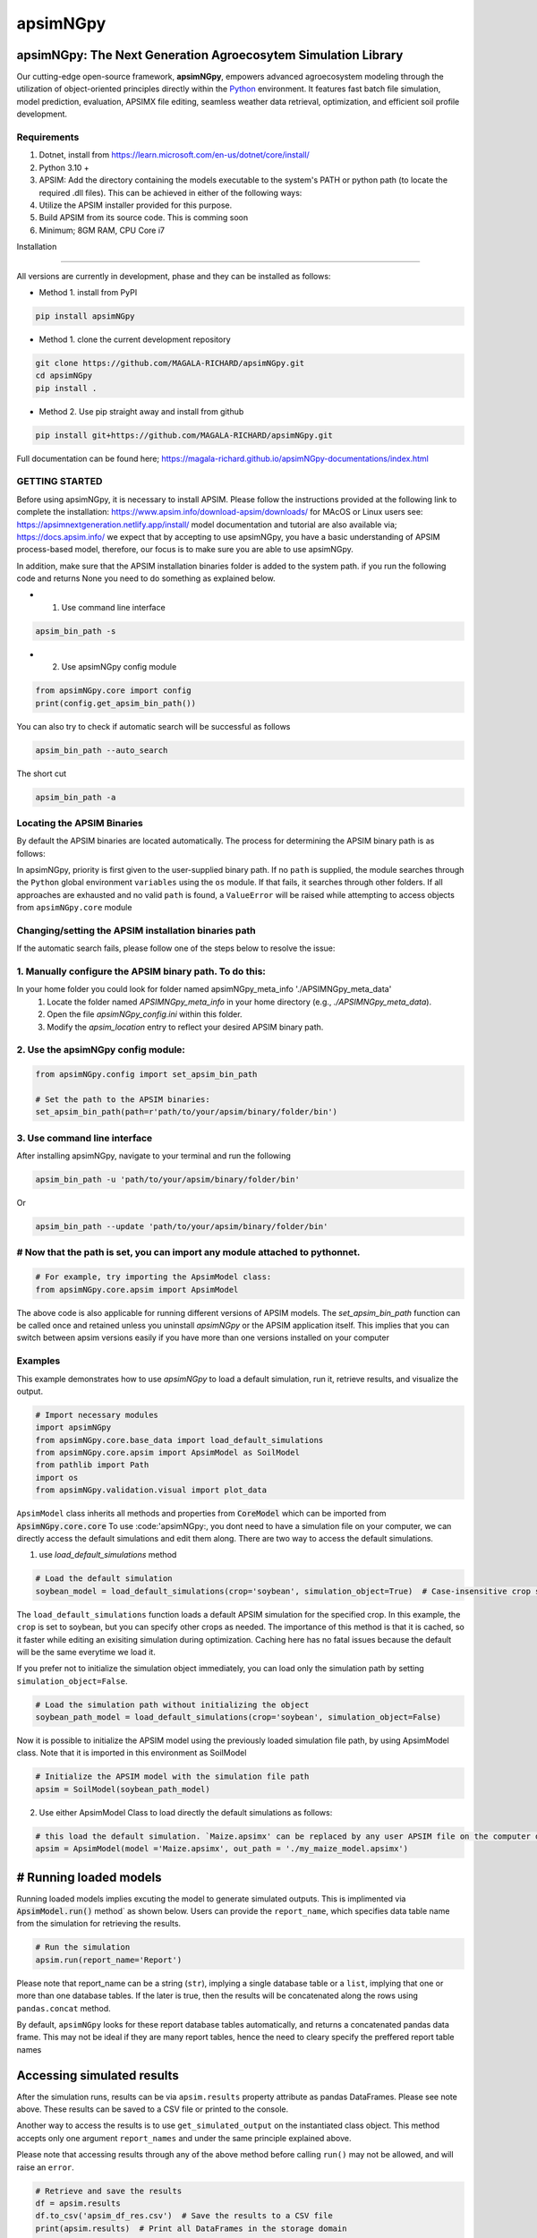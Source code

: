 =========
apsimNGpy
=========

.. image:: https://img.shields.io/badge/License-Apache_2.0-blue.svg
   :target: https://opensource.org/licenses/Apache-2.0
   :alt: License: Apache-2.0

.. image:: https://img.shields.io/badge/docs-online-blue.svg
   :target: https://magala-richard.github.io/apsimNGpy-documentations/index.html
   :alt: Documentation

.. image:: https://img.shields.io/pypi/v/apsimNGpy?logo=pypi
   :target: https://pypi.org/project/apsimNGpy/
   :alt: PyPI version

.. image:: https://static.pepy.tech/badge/apsimNGpy
   :target: https://pepy.tech/project/apsimNGpy
   :alt: Total PyPI downloads 

.. image:: https://img.shields.io/pypi/dm/apsimNGpy?logo=pypi
   :target: https://pypi.org/project/apsimNGpy/
   :alt: PyPI downloads

.. image:: https://img.shields.io/github/stars/MAGALA-RICHARD/apsimNGpy?style=social
   :target: https://github.com/MAGALA-RICHARD/apsimNGpy/stargazers
   :alt: GitHub Stars

.. image:: https://img.shields.io/github/forks/MAGALA-RICHARD/apsimNGpy?style=social
   :target: https://github.com/MAGALA-RICHARD/apsimNGpy/network/members
   :alt: GitHub Forks


apsimNGpy: The Next Generation Agroecosytem Simulation Library
====================================================================
Our cutting-edge open-source framework, **apsimNGpy**, empowers advanced agroecosystem modeling through the utilization
of object-oriented principles directly within the `Python`_ environment. It features fast batch file simulation, model prediction, evaluation,
APSIMX file editing, seamless weather data retrieval, optimization, and efficient soil profile development.

.. _Python: https://www.python.org/


Requirements
***********************************************************************************
1. Dotnet, install from https://learn.microsoft.com/en-us/dotnet/core/install/
2. Python 3.10 +
3. APSIM: Add the directory containing the models executable to the system's PATH or python path (to locate the required .dll files). This can be achieved in either of the following ways:
4. Utilize the APSIM installer provided for this purpose.
5. Build APSIM from its source code. This is comming soon
6. Minimum; 8GM RAM, CPU Core i7

.. _Installation:

Installation

********************************************************************************

All versions are currently in development, phase and they can be installed as follows:

- Method 1. install from PyPI

.. code:: bash

    pip install apsimNGpy

- Method 1. clone the current development repository

.. code:: bash

    git clone https://github.com/MAGALA-RICHARD/apsimNGpy.git
    cd apsimNGpy
    pip install .

- Method 2. Use pip straight away and install from github

.. code:: bash

     pip install git+https://github.com/MAGALA-RICHARD/apsimNGpy.git


Full documentation can be found here; https://magala-richard.github.io/apsimNGpy-documentations/index.html


GETTING STARTED
*****************************

Before using apsimNGpy, it is necessary to install APSIM. Please follow the instructions provided at the following link to complete the installation: https://www.apsim.info/download-apsim/downloads/
for MAcOS or Linux users see: https://apsimnextgeneration.netlify.app/install/
model documentation and tutorial are also available via; https://docs.apsim.info/
we expect that by accepting to use apsimNGpy, you have a basic understanding of APSIM process-based model, therefore, our focus is to make sure you are able to use apsimNGpy.

In addition, make sure that the APSIM installation binaries folder is added to the system path.
if you run the following code and returns None you need to do something as explained below.

- 1. Use command line interface

.. code-block:: bash

     apsim_bin_path -s


- 2. Use apsimNGpy config module

.. code-block:: python

   from apsimNGpy.core import config
   print(config.get_apsim_bin_path())

You can also try to check if automatic search will be successful as follows

.. code-block:: bash

    apsim_bin_path --auto_search

The short cut

.. code-block:: bash

    apsim_bin_path -a


Locating the APSIM Binaries
***************************************************************
By default the APSIM binaries are located automatically. The process for determining the APSIM binary path is as follows:

In apsimNGpy, priority is first given to the user-supplied binary path.
If no ``path`` is supplied, the module searches through the ``Python`` global environment ``variables``
using the ``os`` module. If that fails, it searches through other folders.
If all approaches are exhausted and no valid ``path`` is found, a ``ValueError`` will be raised while attempting to access objects from ``apsimNGpy.core`` module


Changing/setting the APSIM installation binaries path
*********************************************************************************
If the automatic search fails, please follow one of the steps below to resolve the issue:

1. Manually configure the APSIM binary path. To do this:
*************************************************************************************

In your home folder you could look for folder named apsimNGpy_meta_info './APSIMNGpy_meta_data'
     1. Locate the folder named `APSIMNGpy_meta_info` in your home directory (e.g., `./APSIMNGpy_meta_data`).
     2. Open the file `apsimNGpy_config.ini` within this folder.
     3. Modify the `apsim_location` entry to reflect your desired APSIM binary path.


2. Use the apsimNGpy config module:
*****************************************************************

.. code-block:: python
    
    from apsimNGpy.config import set_apsim_bin_path

    # Set the path to the APSIM binaries:
    set_apsim_bin_path(path=r'path/to/your/apsim/binary/folder/bin')


3. Use command line interface
*********************************************************************

After installing apsimNGpy, navigate to your terminal and run the following

.. code-block:: bash

    apsim_bin_path -u 'path/to/your/apsim/binary/folder/bin'

Or

.. code-block:: bash

    apsim_bin_path --update 'path/to/your/apsim/binary/folder/bin'


# Now that the path is set, you can import any module attached to pythonnet.
*********************************************************************************************

.. code-block:: python
    
    # For example, try importing the ApsimModel class:
    from apsimNGpy.core.apsim import ApsimModel

.. _Usage:

The above code is also applicable for running different versions of APSIM models.
The `set_apsim_bin_path` function can be called once and retained unless you uninstall `apsimNGpy`
or the APSIM application itself. This implies that you can switch between apsim versions easily if you have more than one versions installed on your computer

Examples
********

This example demonstrates how to use `apsimNGpy` to load a default simulation, run it, retrieve results, and visualize the output.

.. code-block:: python

    # Import necessary modules
    import apsimNGpy
    from apsimNGpy.core.base_data import load_default_simulations
    from apsimNGpy.core.apsim import ApsimModel as SoilModel
    from pathlib import Path
    import os
    from apsimNGpy.validation.visual import plot_data

``ApsimModel`` class inherits all methods and properties from :code:`CoreModel` which can be imported from :code:`ApsimNGpy.core.core`
To use :code:'apsimNGpy:, you dont need to have a simulation file on your computer, we can directly access the default simulations and edit them along. There are two way to access the default simulations.


1. use `load_default_simulations` method

.. code-block:: python

    # Load the default simulation
    soybean_model = load_default_simulations(crop='soybean', simulation_object=True)  # Case-insensitive crop specification

The ``load_default_simulations`` function loads a default APSIM simulation for the specified crop. In this example, the ``crop`` is set to soybean, but you can specify other crops as needed.
The importance of this method is that it is cached, so it faster while editing an exisiting simulation during optimization. Caching here has no fatal issues because the default will be the same everytime we load it.

If you prefer not to initialize the simulation object immediately, you can load only the simulation path by setting  :literal:`simulation_object=False`.

.. code:: python

    # Load the simulation path without initializing the object
    soybean_path_model = load_default_simulations(crop='soybean', simulation_object=False)

Now it is possible to initialize the APSIM model using the previously loaded simulation file path, by using ApsimModel class. Note that it is imported in this environment as SoilModel

.. code-block:: python

    # Initialize the APSIM model with the simulation file path
    apsim = SoilModel(soybean_path_model)

2. Use either ApsimModel Class to load directly the default simulations as follows:

.. code-block:: python

    # this load the default simulation. `Maize.apsimx' can be replaced by any user APSIM file on the computer disk.
    apsim = ApsimModel(model ='Maize.apsimx', out_path = './my_maize_model.apsimx')

# Running loaded models
===============================
Running loaded models implies excuting the model to generate simulated outputs. This is implimented via :code:`ApsimModel.run()` method` as shown below.
Users can provide the ``report_name``, which specifies data table name from the simulation for retrieving the results.

.. code-block:: python

    # Run the simulation
    apsim.run(report_name='Report')

Please note that report_name can be a string (``str``), implying a single database table
or a ``list``, implying that one or more than one database tables. If the later is true, then the results will be concatenated along the rows using ``pandas.concat`` method.

By default, ``apsimNGpy`` looks for these report database tables automatically, and returns a concatenated pandas data frame. This may not be ideal if they are many report tables, hence the need to cleary specify the preffered report table names


Accessing simulated results
===========================
After the simulation runs, results can be via ``apsim.results`` property attribute as pandas DataFrames. Please see note above. These results can be saved to a CSV file or printed to the console.

Another way to access the results is to use ``get_simulated_output`` on the instantiated class object. This method accepts only one argument ``report_names`` and under the same principle explained above.

Please note that accessing results through any of the above method before calling ``run()`` may not be allowed, and will raise an ``error``.

.. code-block:: python

    # Retrieve and save the results
    df = apsim.results
    df.to_csv('apsim_df_res.csv')  # Save the results to a CSV file
    print(apsim.results)  # Print all DataFrames in the storage domain

      SimulationName  SimulationID  CheckpointID  ... Maize.Total.Wt      Yield   Zone
    0     Simulation             1             1  ...       1964.016   9367.414  Field
    1     Simulation             1             1  ...       1171.894   5645.455  Field
    2     Simulation             1             1  ...        265.911    303.013  Field
    3     Simulation             1             1  ...        944.673   3528.287  Field
    4     Simulation             1             1  ...       1996.779   9204.485  Field
    5     Simulation             1             1  ...       2447.581  10848.238  Field
    6     Simulation             1             1  ...       1325.265   2352.152  Field
    7     Simulation             1             1  ...       1097.480   2239.558  Field
    8     Simulation             1             1  ...       2264.083  10378.414  Field
    9     Simulation             1             1  ...       2006.421   8577.954  Field
    [10 rows x 16 columns]

Inspecting Instantiated Model Object
===================================
Most of the time, when modifying model parameters and values, you need the  name or a full path to the specified ``APSIM`` model type.
This is where the ``inspect_model`` method becomes useful—it allows you to inspect the model without opening the file in the APSIM GUI.

Let's take a look at how it works.

.. code-block:: python

    from apsimNGpy.core import base_data
    from apsimNGpy.core.core import Models

    model = base_data.load_default_simulations(crop='maize')

    # Retrieve paths to Manager models
    model.inspect_model(model_type=Models.Manager, fullpath=True)
    ['.Simulations.Simulation.Field.Sow using a variable rule',
     '.Simulations.Simulation.Field.Fertilise at sowing',
     '.Simulations.Simulation.Field.Harvest']

    # Retrieve paths to Clock models
    model.inspect_model(model_type=Models.Clock)
    ['.Simulations.Simulation.Clock']

    # Retrieve paths to Crop models
    model.inspect_model(model_type=Models.Core.IPlant)
    ['.Simulations.Simulation.Field.Maize']

    # Retrieve crop model names instead of full paths
    model.inspect_model(model_type=Models.Core.IPlant, fullpath=False)
    ['Maize']

    # Retrieve paths to Fertiliser models
    model.inspect_model(Models.Fertiliser, fullpath=True)
    ['.Simulations.Simulation.Field.Fertiliser']

Whole Model inspection
=====================================
Use ``inspect_file`` method to inspects all simulations in the file. This method displays a tree showing how each model is connected with each other. see further information in the documentation here:
https://magala-richard.github.io/apsimNGpy-documentations/model%20inspection.html

.. code-block:: python

    model.inspect_file()

A tree showing the relative path of each model to the parent node ``Simulation`` similar to the example below should appear.

.. image:: ./apsimNGpy/images/model_tree.png
    :alt: Tree structure of the APSIM model
    :align: center
    :width: 100%


You can preview the current simulation in the APSIM graphical user interface (GUI) using the ``preview_simulation`` method.

.. code-block:: python

    # Preview the current simulation in the APSIM GUI
    apsim.preview_simulation()


.. note::
   Note that the file opened in the GUI is a temporary clone, so any changes made and saved within the GUI will not be reflected when you rerun the code.
   If you intend to preserve modifications made in the ``GUI``, you may need to supply the ``reference path`` of the edited file using ``ApsimModel`` class .

   In addition, apsim file will be opened based on the apsim bin path in use by apsimNGpy.

Visualise the results. please note that python provide very many plotting libraries below is just a basic description of your results.we also provide more data visualisation methods in the diagnostic module

.. code-block:: python

    # Visualize the simulation results
    res = apsim.results  # data frame reading directly from Report
    # alternativel
    res = apsim.get_simulated_output("Report")
    plot_data(df['Clock.Today'], df.Yield, xlabel='Date', ylabel='Soybean Yield (kg/ha)')

Finally, the `plot_data` function is used to visualize the simulation results. Replace 'df['Clock.Today']' and `df.Yield` with the appropriate report name and column from your simulation results.

A graph similar to the example below should appear

Congratulations you have successfully used apsimNGpy package
*********************************************************************************
.. image:: ./apsimNGpy/examples/Figure_1.png
   :alt: /examples/Figure_1.png

Documentation
===============================

Access the live documentation for the apsimNGpy package here; https://magala-richard.github.io/apsimNGpy-documentations/index.html

Access the live documentation for the apsimNGpy package API here: https://magala-richard.github.io/apsimNGpy-documentations/api.html

How to Contribute to apsimNGpy
*********************************************************************************
We welcome contributions from the community, whether they are bug fixes, enhancements, documentation updates, or new features. Here's how you can contribute to ``apsimNGpy``:

Reporting Issues
----------------
.. note::
  apsimNGpy is developed and maintained by a dedicated team of volunteers. We kindly ask that you adhere to our community standards when engaging with the project. Please maintain a respectful tone when reporting issues or interacting with community members.

If you find a bug or have a suggestion for improving ``apsimNGpy``, please first check the `Issue Tracker <https://github.com/MAGALA-RICHARD/apsimNGpy/issues>`_ to see if it has already been reported. If it hasn't, feel free to submit a new issue. Please provide as much detail as possible, including steps to reproduce the issue, the expected outcome, and the actual outcome.

Contributing Code
-----------------


We accept code contributions via Pull Requests (PRs). Here are the steps to contribute:

Fork the Repository
^^^^^^^^^^^^^^^^^^^

Start by forking the ``apsimNGpy`` repository on GitHub. This creates a copy of the repo under your GitHub account.

Clone Your Fork
^^^^^^^^^^^^^^^

Clone your fork to your local machine:

  .. code-block:: bash

    git clone https://github.com/MAGALA-RICHARD/apsimNGpy.git
    cd apsimNGpy

Create a New Branch
  Create a new branch for your changes:

  .. code-block:: bash

    git checkout -b your-branch-name

Make Your Changes
  Make the necessary changes or additions to the codebase. Please try to adhere to the coding style already in place.

Test Your Changes
  Run any existing tests, and add new ones if necessary, to ensure your changes do not break existing functionality.

Commit Your Changes
  Commit your changes with a clear commit message that explains what you've done:

  .. code-block:: bash

    git commit -m "A brief explanation of your changes"

Push to GitHub
  Push your changes to your fork on GitHub:

  .. code-block:: bash

    git push origin your-branch-name

Submit a Pull Request
  Go to the ``apsimNGpy`` repository on GitHub, and you'll see a prompt to submit a pull request based on your branch. Click on "Compare & pull request" and describe the changes you've made. Finally, submit the pull request.

Updating Documentation
----------------------

Improvements or updates to documentation are greatly appreciated. You can submit changes to documentation with the same process used for code contributions.

Join the Discussion
-------------------

Feel free to join in discussions on issues or pull requests. Your feedback and insights are valuable to the community!

Acknowledgements
*********************************************************************************
This project, *ApsimNGpy*, greatly appreciates the support and contributions from various organizations and initiatives that have made this research possible. We extend our gratitude to Iowa State University's C-CHANGE Presidential Interdisciplinary Research Initiative, which has played a pivotal role in the development of this project. Additionally, our work has been significantly supported by a generous grant from the USDA-NIFA Sustainable Agricultural Systems program (Grant ID: 2020-68012-31824), underscoring the importance of sustainable agricultural practices and innovations.

We would also like to express our sincere thanks to the APSIM Initiative. Their commitment to quality assurance and the structured innovation program for APSIM's modelling software has been invaluable. APSIM's software, which is available for free for research and development use, represents a cornerstone for agricultural modeling and simulation. For further details on APSIM and its capabilities, please visit `www.apsim.info <http://www.apsim.info>`_.

Our project stands on the shoulders of these partnerships and support systems, and we are deeply thankful for their contribution to advancing agricultural research and development. Please not that that this library is designed as a bridge to APSIM software, and we hope that by using this library, you have the appropriate APSIM license to do so whether free or commercial.

Lastly but not least, ApsimNGpy is not created in isolation but draws inspiration from apsimx, an R package (https://cran.r-project.org/web/packages/apsimx/vignettes/apsimx.html). We acknowledge and appreciate the writers and contributors of apsimx for their foundational work. ApsimNGpy is designed to complement apsimx by offering similar functionalities and capabilities in the Python ecosystem.
